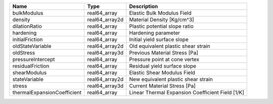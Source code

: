 

=========================== ============== ================================================ 
Name                        Type           Description                                      
=========================== ============== ================================================ 
bulkModulus                 real64_array   Elastic Bulk Modulus Field                       
density                     real64_array2d Material Density [Kg/cm^3]                       
dilationRatio               real64_array   Plastic potential slope ratio                    
hardening                   real64_array   Hardening parameter                              
initialFriction             real64_array   Initial yield surface slope                      
oldStateVariable            real64_array2d Old equivalent plastic shear strain              
oldStress                   real64_array3d Previous Material Stress [Pa]                    
pressureIntercept           real64_array   Pressure point at cone vertex                    
residualFriction            real64_array   Residual yield surface slope                     
shearModulus                real64_array   Elastic Shear Modulus Field                      
stateVariable               real64_array2d New equivalent plastic shear strain              
stress                      real64_array3d Current Material Stress [Pa]                     
thermalExpansionCoefficient real64_array   Linear Thermal Expansion Coefficient Field [1/K] 
=========================== ============== ================================================ 



